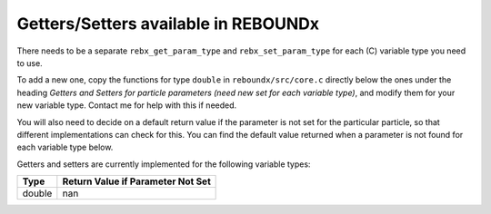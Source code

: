 .. _getters:

Getters/Setters available in REBOUNDx
=====================================

There needs to be a separate ``rebx_get_param_type`` and ``rebx_set_param_type`` for each (C) variable type you need to use.  

To add a new one, copy the functions for type ``double`` in ``reboundx/src/core.c`` directly below the ones under the heading `Getters and Setters for particle parameters (need new set for each variable type)`, and modify them for your new variable type.  
Contact me for help with this if needed.

You will also need to decide on a default return value if the parameter is not set for the particular particle, so that different implementations can check for this.
You can find the default value returned when a parameter is not found for each variable type below.

Getters and setters are currently implemented for the following variable types:

=================== =================================
Type                Return Value if Parameter Not Set
=================== =================================
double              nan
=================== =================================
